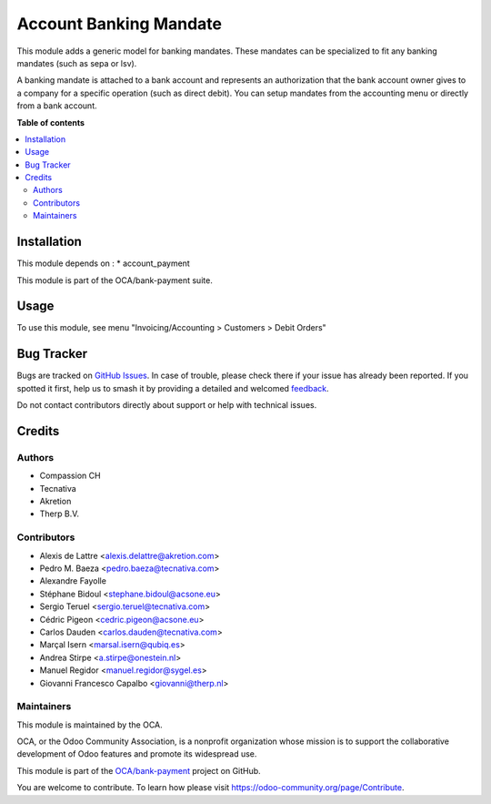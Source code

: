 =======================
Account Banking Mandate
=======================

.. 
   !!!!!!!!!!!!!!!!!!!!!!!!!!!!!!!!!!!!!!!!!!!!!!!!!!!!
   !! This file is generated by oca-gen-addon-readme !!
   !! changes will be overwritten.                   !!
   !!!!!!!!!!!!!!!!!!!!!!!!!!!!!!!!!!!!!!!!!!!!!!!!!!!!
   !! source digest: sha256:a2e985ff665c753c4fc04968eca91622f81cf5c595fd9d26967c2aefea3556a3
   !!!!!!!!!!!!!!!!!!!!!!!!!!!!!!!!!!!!!!!!!!!!!!!!!!!!

.. |badge1| image:: https://img.shields.io/badge/maturity-Production%2FStable-green.png
    :target: https://odoo-community.org/page/development-status
    :alt: Production/Stable
.. |badge2| image:: https://img.shields.io/badge/licence-AGPL--3-blue.png
    :target: http://www.gnu.org/licenses/agpl-3.0-standalone.html
    :alt: License: AGPL-3
.. |badge3| image:: https://img.shields.io/badge/github-OCA%2Fbank--payment-lightgray.png?logo=github
    :target: https://github.com/OCA/bank-payment/tree/17.0/account_banking_mandate
    :alt: OCA/bank-payment
.. |badge4| image:: https://img.shields.io/badge/weblate-Translate%20me-F47D42.png
    :target: https://translation.odoo-community.org/projects/bank-payment-17-0/bank-payment-17-0-account_banking_mandate
    :alt: Translate me on Weblate
.. |badge5| image:: https://img.shields.io/badge/runboat-Try%20me-875A7B.png
    :target: https://runboat.odoo-community.org/builds?repo=OCA/bank-payment&target_branch=17.0
    :alt: Try me on Runboat

|badge1| |badge2| |badge3| |badge4| |badge5|

This module adds a generic model for banking mandates. These mandates
can be specialized to fit any banking mandates (such as sepa or lsv).

A banking mandate is attached to a bank account and represents an
authorization that the bank account owner gives to a company for a
specific operation (such as direct debit). You can setup mandates from
the accounting menu or directly from a bank account.

**Table of contents**

.. contents::
   :local:

Installation
============

This module depends on : \* account_payment

This module is part of the OCA/bank-payment suite.

Usage
=====

To use this module, see menu "Invoicing/Accounting > Customers > Debit
Orders"

Bug Tracker
===========

Bugs are tracked on `GitHub Issues <https://github.com/OCA/bank-payment/issues>`_.
In case of trouble, please check there if your issue has already been reported.
If you spotted it first, help us to smash it by providing a detailed and welcomed
`feedback <https://github.com/OCA/bank-payment/issues/new?body=module:%20account_banking_mandate%0Aversion:%2017.0%0A%0A**Steps%20to%20reproduce**%0A-%20...%0A%0A**Current%20behavior**%0A%0A**Expected%20behavior**>`_.

Do not contact contributors directly about support or help with technical issues.

Credits
=======

Authors
-------

* Compassion CH
* Tecnativa
* Akretion
* Therp B.V.

Contributors
------------

-  Alexis de Lattre <alexis.delattre@akretion.com>
-  Pedro M. Baeza <pedro.baeza@tecnativa.com>
-  Alexandre Fayolle
-  Stéphane Bidoul <stephane.bidoul@acsone.eu>
-  Sergio Teruel <sergio.teruel@tecnativa.com>
-  Cédric Pigeon <cedric.pigeon@acsone.eu>
-  Carlos Dauden <carlos.dauden@tecnativa.com>
-  Marçal Isern <marsal.isern@qubiq.es>
-  Andrea Stirpe <a.stirpe@onestein.nl>
-  Manuel Regidor <manuel.regidor@sygel.es>
-  Giovanni Francesco Capalbo <giovanni@therp.nl>

Maintainers
-----------

This module is maintained by the OCA.

.. image:: https://odoo-community.org/logo.png
   :alt: Odoo Community Association
   :target: https://odoo-community.org

OCA, or the Odoo Community Association, is a nonprofit organization whose
mission is to support the collaborative development of Odoo features and
promote its widespread use.

This module is part of the `OCA/bank-payment <https://github.com/OCA/bank-payment/tree/17.0/account_banking_mandate>`_ project on GitHub.

You are welcome to contribute. To learn how please visit https://odoo-community.org/page/Contribute.
